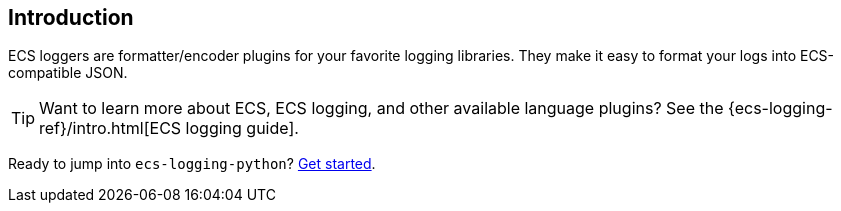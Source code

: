 [[intro]]
== Introduction

ECS loggers are formatter/encoder plugins for your favorite logging libraries.
They make it easy to format your logs into ECS-compatible JSON.

TIP: Want to learn more about ECS, ECS logging, and other available language plugins?
See the {ecs-logging-ref}/intro.html[ECS logging guide].

Ready to jump into `ecs-logging-python`? <<installation,Get started>>.

